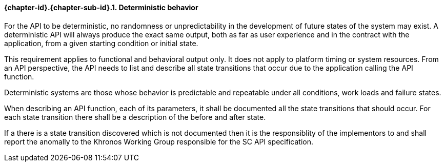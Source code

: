 // (C) Copyright 2014-2017 The Khronos Group Inc. All Rights Reserved.
// Khrono Group Safety Critical API Development SCAP
// document
// 
// Text format: asciidoc 8.6.9
// Editor:      Asciidoc Book Editor
//
// Description: Requirements 3.2.1 Requirement Bugzilla #15991

:Author: Illya Rudkin (spec editor)
:Author Initials: IOR
:Revision: 0.02

// Hyperlink anchor, the ID matches those in 
// 3_1_RequirementList.adoc 
[[gh1]]

==== {chapter-id}.{chapter-sub-id}.{counter:section-id}. Deterministic behavior

For the API to be deterministic, no randomness or unpredictability in the development of future states of the system may exist. A deterministic API will always produce the exact same output, both as far as user experience and in the contract with the application, from a given starting condition or initial state.

This requirement applies to functional and behavioral output only. It does not apply to platform timing or system resources. From an API perspective, the API needs to list and describe all state transitions that occur due to the application calling the API function.

Deterministic systems are those whose behavior is predictable and repeatable under all conditions, work loads and failure states.

When describing an API function, each of its parameters, it shall be documented all the state transitions that should occur. For each state transition there shall be a description of the before and after state. 

If a there is a state transition discovered which is not documented then it is the responsiblity of the implementors to and shall report the anomally to the Khronos Working Group responsible for the SC API specification. 